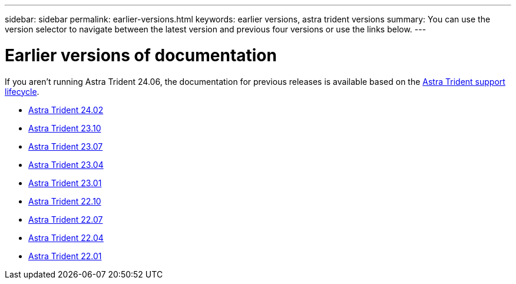 ---
sidebar: sidebar
permalink: earlier-versions.html
keywords: earlier versions, astra trident versions
summary: You can use the version selector to navigate between the latest version and previous four versions or use the links below.
---

= Earlier versions of documentation
:hardbreaks:
:icons: font
:imagesdir: ../media/

[.lead]
If you aren't running Astra Trident 24.06, the documentation for previous releases is available based on the link:get-help.html[Astra Trident support lifecycle]. 

* https://docs.netapp.com/us-en/trident-2402/index.html[Astra Trident 24.02^]
* https://docs.netapp.com/us-en/trident-2310/index.html[Astra Trident 23.10^]
* https://docs.netapp.com/us-en/trident-2307/index.html[Astra Trident 23.07^]
* https://docs.netapp.com/us-en/trident-2304/index.html[Astra Trident 23.04^]
* https://docs.netapp.com/us-en/trident-2301/index.html[Astra Trident 23.01^]
* https://docs.netapp.com/us-en/trident-2210/index.html[Astra Trident 22.10^]
* https://docs.netapp.com/us-en/trident-2207/index.html[Astra Trident 22.07^]
* https://docs.netapp.com/us-en/trident-2204/index.html[Astra Trident 22.04^]
* https://docs.netapp.com/us-en/trident-2201/index.html[Astra Trident 22.01^]

